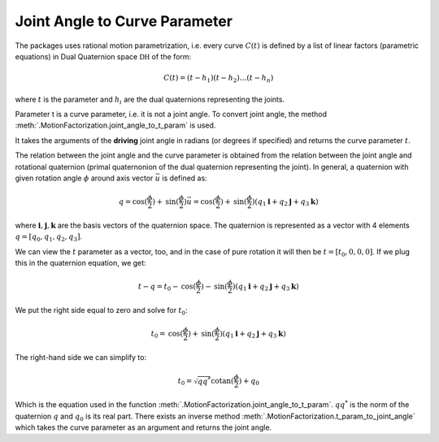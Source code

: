 Joint Angle to Curve Parameter
==============================


The packages uses rational motion parametrization, i.e. every curve :math:`C(t)` is
defined by a list of linear factors (parametric equations) in Dual Quaternion space :math:`\mathbb{DH}`
of the form:

.. math::
   C(t) = (t - h_1)(t - h_2) \ldots (t - h_n)

where :math:`t` is the parameter and :math:`h_i` are the dual quaternions representing
the joints.

Parameter t is a curve parameter, i.e. it is not a joint angle. To convert joint angle,
the method :meth:`.MotionFactorization.joint_angle_to_t_param` is used.

It takes the arguments of the **driving** joint angle in radians (or degrees if
specified) and returns the curve parameter :math:`t`.

The relation between the joint angle and the curve parameter is obtained from
the relation between the joint angle and rotational quaternion (primal quaternonion of
the dual quaternion representing the joint). In general, a quaternion with given
rotation angle :math:`\phi` around axis vector :math:`\vec{u}` is defined as:

.. math::
   q = \mathrm{cos}(\frac{\phi}{2}) + \mathrm{sin}(\frac{\phi}{2})\vec{u} =
   \mathrm{cos}(\frac{\phi}{2}) + \mathrm{sin}(\frac{\phi}{2})(q_1\mathbf{i} +
   q_2\mathbf{j} + q_3\mathbf{k})

where :math:`\mathbf{i}, \mathbf{j}, \mathbf{k}` are the basis vectors of the quaternion
space. The quaternion is represented as a vector with 4 elements :math:`q = [q_0, q_1, q_2, q_3]`.

We can view the :math:`t` parameter as a vector, too, and in the case of pure rotation
it will then be :math:`t = [t_0, 0, 0, 0]`. If we plug this in
the quaternion equation, we get:

.. math::
   t - q = t_0 - \mathrm{cos}(\frac{\phi}{2})
   - \mathrm{sin}(\frac{\phi}{2})(q_1\mathbf{i} + q_2\mathbf{j} + q_3\mathbf{k})

We put the right side equal to zero and solve for :math:`t_0`:

.. math::
   t_0 = \mathrm{cos}(\frac{\phi}{2}) + \mathrm{sin}(\frac{\phi}{2})(q_1\mathbf{i} +
   q_2\mathbf{j} + q_3\mathbf{k})

The right-hand side we can simplify to:

.. math::
   t_0 = \sqrt{q q^*} \mathrm{cotan}(\frac{\phi}{2}) + q_0

Which is the equation used in the function
:meth:`.MotionFactorization.joint_angle_to_t_param`. :math:`q q^*` is the norm of
the quaternion :math:`q` and :math:`q_0` is its real part. There exists an inverse
method :meth:`.MotionFactorization.t_param_to_joint_angle` which takes the curve
parameter as an argument and returns the joint angle.